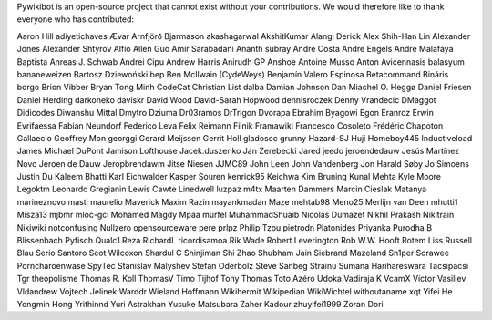 ﻿Pywikibot is an open-source project that cannot exist without your
contributions. We would therefore like to thank everyone who has
contributed:

Aaron Hill
adiyetichaves
Ævar Arnfjörð Bjarmason
akashagarwal
AkshitKumar
Alangi Derick
Alex Shih-Han Lin
Alexander Jones
Alexander Shtyrov
Alfio
Allen Guo
Amir Sarabadani
Ananth subray
André Costa
Andre Engels
André Malafaya Baptista
Anreas J. Schwab
Andrei Cipu
Andrew Harris
Anirudh GP
Anshoe
Antoine Musso
Anton
Avicennasis
balasyum
bananeweizen
Bartosz Dziewoński
bep
Ben McIlwain (CydeWeys)
Benjamín Valero Espinosa
Betacommand
Bináris
borgo
Brion Vibber
Bryan Tong Minh
CodeCat
Christian List
dalba
Damian Johnson
Dan Miachel O. Heggø
Daniel Friesen
Daniel Herding
darkoneko
daviskr
David Wood
David-Sarah Hopwood
dennisroczek
Denny Vrandecic
DMaggot
Didicodes
Diwanshu Mittal
Dmytro Dziuma
Dr03ramos
DrTrigon
Dvorapa
Ebrahim Byagowi
Egon
Eranroz
Erwin
Evrifaessa
Fabian Neundorf
Federico Leva
Felix Reimann
Filnik
Framawiki
Francesco Cosoleto
Frédéric Chapoton
Gallaecio
Geoffrey Mon
georggi
Gerard Meijssen
Gerrit Holl
gladoscc
grunny
Hazard-SJ
Huji
Homeboy445
Inductiveload
James Michael DuPont
Jamison Lofthouse
Jacek.duszenko
Jan Zerebecki
Jared
jeedo
jeroendedauw
Jesús Martínez Novo
Jeroen de Dauw
Jeropbrendawm
Jitse Niesen
JJMC89
John Leen
John Vandenberg
Jon Harald Søby
Jo Simoens
Justin Du
Kaleem Bhatti
Karl Eichwalder
Kasper Souren
kenrick95
Keichwa
Kim Bruning
Kunal Mehta
Kyle Moore
Legoktm
Leonardo Gregianin
Lewis Cawte
Linedwell
luzpaz
m4tx
Maarten Dammers
Marcin Cieslak
Matanya
marineznovo
masti
maurelio
Maverick
Maxim Razin
mayankmadan
Maze
mehtab98
Meno25
Merlijn van Deen
mhutti1
Misza13
mjbmr
mloc-gci
Mohamed Magdy
Mpaa
murfel
MuhammadShuaib
Nicolas Dumazet
Nikhil Prakash
Nikitrain
Nikiwiki
notconfusing
Nullzero
opensourceware
pere prlpz
Philip Tzou
pietrodn
Platonides
Priyanka
Purodha B Blissenbach
Pyfisch
Qualc1
Reza
RichardL
ricordisamoa
Rik Wade
Robert Leverington
Rob W.W. Hooft
Rotem Liss
Russell Blau
Serio Santoro
Scot Wilcoxon
Shardul C
Shinjiman
Shi Zhao
Shubham Jain
Siebrand Mazeland
Sn1per
Sorawee Porncharoenwase
SpyTec
Stanislav Malyshev
Stefan Oderbolz
Steve Sanbeg
Strainu
Sumana Harihareswara
Tacsipacsi
Tgr
theopolisme
Thomas R. Koll
ThomasV
Timo Tijhof
Tony Thomas
Toto Azéro
Udoka
Vadiraja K
VcamX
Victor Vasiliev
Vldandrew
Vojtech Jelinek
Warddr
Wieland Hoffmann
Wikihermit
Wikipedian
WikiWichtel
withoutaname
xqt
Yifei He
Yongmin Hong
Yrithinnd
Yuri Astrakhan
Yusuke Matsubara
Zaher Kadour
zhuyifei1999
Zoran Dori
